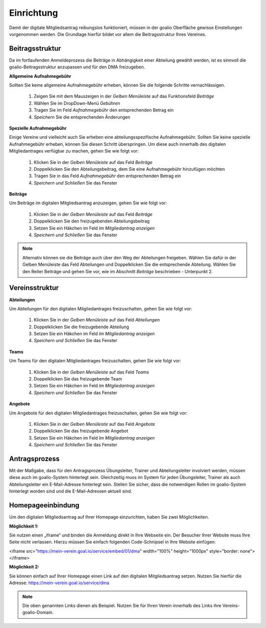 ﻿Einrichtung
===========
Damit der digitale Mitgliedsantrag reibungslos funktioniert, müssen in der goalio Oberfläche gewisse Einstellungen vorgenommen werden.
Die Grundlage hierfür bildet vor allem die Beitragsstruktur Ihres Vereines.

Beitragsstruktur
----------------
Da im fortlaufenden Anmeldeprozess die Beiträge in Abhängigkeit einer Abteilung gewählt werden, ist es sinnvoll die goalio-Beitragsstruktur anzupassen und für den DMA freizugeben.

**Allgemeine Aufnahmegebühr**  

Sollten Sie keine allgemeine Aufnahmegebühr erheben, können Sie die folgende Schritte vernachlässigen.  

  1. Zeigen Sie mit dem Mauszeigen in der *Gelben Menüleiste* auf das Funktionsfeld *Beiträge*
  2. Wählen Sie im DropDown-Menü *Gebühren*
  3. Tragen Sie im Feld *Aufnahmegebühr* den entsprechenden Betrag ein
  4. *Speichern* Sie die entsprechenden Änderungen

**Spezielle Aufnahmegebühr**  

Einige Vereine und vielleicht auch Sie erheben eine abteilungsspezifische Aufnahmegebühr. Sollten Sie keine spezielle Aufnahmegebühr erheben, können Sie diesen Schritt überspringen. Um diese auch innerhalb des digitalen Mitgliedantrages verfügbar zu machen, gehen Sie wie folgt vor:

  1. Klicken Sie in der *Gelben Menüleiste* auf das Feld *Beiträge*
  2. Doppelklicken Sie den Abteilungsbeitrag, dem Sie eine Aufnahmegebühr hinzufügen möchten
  3. Tragen Sie in das Feld *Aufnahmegebühr* den entsprechenden Betrag ein
  4. *Speichern und Schließen* Sie das Fenster

**Beiträge**  

Um Beiträge im digitalen Mitgliedsantrag anzuzeigen, gehen Sie wie folgt vor:  

  1. Klicken Sie in der *Gelben Menüleiste* auf das Feld *Beiträge*
  2. Doppelklicken Sie den freizugebenden Abteilungsbeitrag
  3. Setzen Sie ein Häkchen im Feld *Im Mitgliedantrag anzeigen*
  4. *Speichern und Schließen* Sie das Fenster

.. note:: 
 Alternativ können sie die Beiträge auch über den Weg der Abteilungen freigeben. Wählen Sie dafür in der Gelben Menüleiste das Feld Abteilungen und Doppelklicken Sie die entsprechende Abteilung. Wählen Sie den Reiter Beiträge und gehen Sie vor, wie im Abschnitt *Beiträge* beschrieben - Unterpunkt 2.

Vereinsstruktur
---------------

**Abteilungen**  

Um Abteilungen für den digitalen Mitgliedantrages freizuschalten, gehen Sie wie folgt vor:  

  1. Klicken Sie in der *Gelben Menüleiste* auf das Feld *Abteilungen*
  2. Doppelklicken Sie die freizugebende Abteilung
  3. Setzen Sie ein Häkchen im Feld *Im Mitgliedantrag anzeigen*
  4. *Speichern und Schließen* Sie das Fenster

**Teams**  

Um Teams für den digitalen Mitgliedantrages freizuschalten, gehen Sie wie folgt vor:  

  1. Klicken Sie in der *Gelben Menüleiste* auf das Feld *Teams*
  2. Doppelklicken Sie das freizugebende Team
  3. Setzen Sie ein Häkchen im Feld *Im Mitgliedantrag anzeigen*
  4. *Speichern und Schließen* Sie das Fenster

**Angebote**  

Um Angebote für den digitalen Mitgliedantrages freizuschalten, gehen Sie wie folgt vor:  

  1. Klicken Sie in der *Gelben Menüleiste* auf das Feld *Angebote*
  2. Doppelklicken Sie das freizugebende Angebot
  3. Setzen Sie ein Häkchen im Feld *Im Mitgliedantrag anzeigen*
  4. *Speichern und Schließen* Sie das Fenster

Antragsprozess
--------------
Mit der Maßgabe, dass für den Antragsprozess Übungsleiter, Trainer und Abteilungsleiter involviert werden, müssen diese auch im goalio-System hinterlegt sein. Gleichzeitig muss im System für jeden Übungsleiter, Trainer als auch Abteilungsleiter ein E-Mail-Adresse hinterlegt sein. Stellen Sie sicher, dass die notwendigen Rollen im goalio-System hinterlegt worden sind und die E-Mail-Adressen aktuell sind.

Homepageeinbindung
------------------
Um den digitalen Mitgliedsantrag auf Ihrer Homepage einzurichten, haben Sie zwei Möglichkeiten.

**Möglichkeit 1:** 

Sie nutzen einen „iframe“ und binden die Anmeldung direkt in Ihre Webseite ein. Der Besucher Ihrer Website muss Ihre Seite nicht verlassen.
Hierzu müssen Sie einfach folgenden Code-Schnipsel in Ihre Website einfügen:  

<iframe src="https://mein-verein.goal.io/service/embed/01/dma" width="100%" height="1000px" style="border: none"></iframe>

**Möglichkeit 2:**

Sie können einfach auf Ihrer Homepage einen Link auf den digitalen Mitgliedsantrag setzen.
Nutzen Sie hierfür die Adresse:  
https://mein-verein.goal.io/service/dma

.. note:: 
 Die oben genannten Links dienen als Beispiel. Nutzen Sie für Ihren Verein innerhalb des Links ihre Vereins-goalio-Domain.

